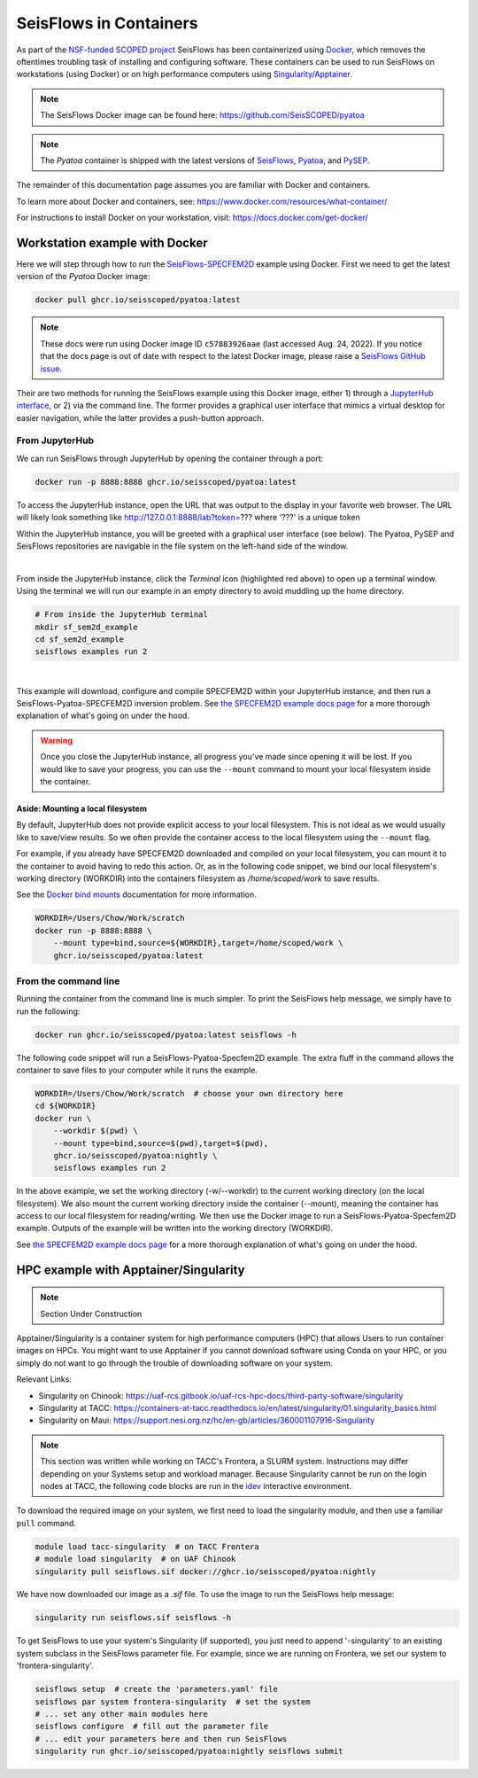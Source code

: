 SeisFlows in Containers
=======================

As part of the `NSF-funded SCOPED project
<https://www.nsf.gov/awardsearch/showAward?AWD_ID=2104052>`__ SeisFlows has
been containerized using `Docker <https://www.docker.com/>`__, which removes the
oftentimes troubling task of installing and configuring software. These
containers can be used to run SeisFlows on workstations (using Docker) or
on high performance computers using
`Singularity/Apptainer <https://apptainer.org/>`__.

.. note::
    The SeisFlows Docker image can be found here:
    https://github.com/SeisSCOPED/pyatoa

.. note::
    The `Pyatoa` container is shipped with the latest versions of
    `SeisFlows <https://github.com/adjtomo/seisflows>`__,
    `Pyatoa <https://github.com/adjtomo/pyatoa>`__, and
    `PySEP <https://github.com/uafgeotools/pysep>`__.

The remainder of this documentation page assumes you are familiar with Docker
and containers.

To learn more about Docker and containers, see:
https://www.docker.com/resources/what-container/

For instructions to install Docker on your workstation, visit:
https://docs.docker.com/get-docker/


Workstation example with Docker
-------------------------------

Here we will step through how to run the
`SeisFlows-SPECFEM2D <specfem2d_example.html>`__ example using Docker.
First we need to get the latest version of the `Pyatoa` Docker image:

.. code-block:: bash

    docker pull ghcr.io/seisscoped/pyatoa:latest

.. note::
    These docs were run using Docker image ID ``c57883926aae`` (last accessed
    Aug. 24, 2022). If you notice that the docs page is out of date with respect
    to the latest Docker image, please raise a
    `SeisFlows GitHub issue <https://github.com/adjtomo/seisflows/issues>`__.

Their are two methods for running the SeisFlows example using this Docker image,
either 1) through a `JupyterHub interface <https://jupyter.org/hub>`__, or
2) via the command line. The former provides a graphical user interface that
mimics a virtual desktop for easier navigation, while the latter provides a
push-button approach.

From JupyterHub
^^^^^^^^^^^^^^^

We can run SeisFlows through JupyterHub by opening the container through a port:

.. code-block:: bash

    docker run -p 8888:8888 ghcr.io/seisscoped/pyatoa:latest

To access the JupyterHub instance, open the URL that was output to the display
in your favorite web browser. The URL will likely look something like
http://127.0.0.1:8888/lab?token=??? where '???' is a unique token

Within the JupyterHub instance, you will be greeted with a graphical
user interface (see below). The Pyatoa, PySEP and SeisFlows repositories are
navigable in the file system on the left-hand side of the window.

.. image:: images/container_1_jupyterhub.png
    :align: center
|
From inside the JupyterHub instance, click the `Terminal` icon (highlighted red
above) to open up a terminal window. Using the terminal we will run our example
in an empty directory to avoid muddling up the home directory.

.. code-block:: bash

    # From inside the JupyterHub terminal
    mkdir sf_sem2d_example
    cd sf_sem2d_example
    seisflows examples run 2

.. image:: images/container_2_example.png
    :align: center
|
This example will download, configure and compile SPECFEM2D within your
JupyterHub instance, and then run a SeisFlows-Pyatoa-SPECFEM2D inversion
problem. See `the SPECFEM2D example docs page <specfem2d_example.html>`__
for a more thorough explanation of what's going on under the hood.

.. warning::
    Once you close the JupyterHub instance, all progress you've made since
    opening it will be lost. If you would like to save your progress, you can
    use the ``--mount`` command to mount your local filesystem inside the
    container.

Aside: Mounting a local filesystem
"""""""""""""""""""""""""""""""""""

By default, JupyterHub does not provide explicit access to your local
filesystem. This is not ideal as we would usually like to save/view results. So
we often provide the container access to the local filesystem using the
``--mount`` flag.

For example, if you already have SPECFEM2D downloaded and compiled on your local
filesystem, you can mount it to the container to avoid having to redo this
action. Or, as in the following code snippet, we bind our local filesystem's
working directory (WORKDIR) into the containers filesystem as
*/home/scoped/work* to save results.

See the `Docker bind mounts <https://docs.docker.com/storage/bind-mounts/>`__
documentation for more information.

.. code-block:: bash

    WORKDIR=/Users/Chow/Work/scratch
    docker run -p 8888:8888 \
        --mount type=bind,source=${WORKDIR},target=/home/scoped/work \
        ghcr.io/seisscoped/pyatoa:latest


From the command line
^^^^^^^^^^^^^^^^^^^^^

Running the container from the command line is much simpler. To print the
SeisFlows help message, we simply have to run the following:

.. code-block:: bash

    docker run ghcr.io/seisscoped/pyatoa:latest seisflows -h

The following code snippet will run a SeisFlows-Pyatoa-Specfem2D example.
The extra fluff in the command allows the container to save files to your
computer while it runs the example.

.. code-block:: bash

    WORKDIR=/Users/Chow/Work/scratch  # choose your own directory here
    cd ${WORKDIR}
    docker run \
        --workdir $(pwd) \
        --mount type=bind,source=$(pwd),target=$(pwd),
        ghcr.io/seisscoped/pyatoa:nightly \
        seisflows examples run 2

In the above example, we set the working directory (-w/--workdir) to the
current working directory (on the local filesystem). We also mount the current
working directory inside the container (--mount), meaning the container has
access to our local filesystem for reading/writing. We then use the Docker
image to run a SeisFlows-Pyatoa-Specfem2D example. Outputs of the example will
be written into the working directory (WORKDIR).

See `the SPECFEM2D example docs page <specfem2d_example.html>`__
for a more thorough explanation of what's going on under the hood.


HPC example with Apptainer/Singularity
--------------------------------------

.. note::
    Section Under Construction

Apptainer/Singularity is a container system for high performance computers (HPC)
that allows Users to run container images on HPCs. You might want to use
Apptainer if you cannot download software using Conda on your HPC, or you simply
do not want to go through the trouble of downloading software on your system.

Relevant Links:

* Singularity on Chinook: 
  https://uaf-rcs.gitbook.io/uaf-rcs-hpc-docs/third-party-software/singularity
* Singularity at TACC:
  https://containers-at-tacc.readthedocs.io/en/latest/singularity/01.singularity_basics.html
* Singularity on Maui:
  https://support.nesi.org.nz/hc/en-gb/articles/360001107916-Singularity

.. note::
    This section was written while working on TACC's Frontera, a SLURM system.
    Instructions may differ depending on your Systems setup and workload
    manager. Because Singularity cannot be run on the login nodes at TACC, the
    following code blocks are run in the `idev <https://frontera-portal.tacc.
    utexas.edu/user-guide/running/#interactive-sessions-with-idev-and-srun>`__
    interactive environment.

To download the required image on your system, we first need to load the
singularity module, and then use a familiar ``pull`` command.

.. code-block:: bash

    module load tacc-singularity  # on TACC Frontera
    # module load singularity  # on UAF Chinook
    singularity pull seisflows.sif docker://ghcr.io/seisscoped/pyatoa:nightly

We have now downloaded our image as a `.sif` file. To use the image to run the
SeisFlows help message:

.. code-block:: bash

    singularity run seisflows.sif seisflows -h

To get SeisFlows to use your system's Singularity (if supported), you just need
to append '-singularity' to an existing system subclass in the SeisFlows
parameter file. For example, since we are running on Frontera, we set our
system to 'frontera-singularity'.

.. code-block:: bash

    seisflows setup  # create the 'parameters.yaml' file
    seisflows par system frontera-singularity  # set the system
    # ... set any other main modules here
    seisflows configure  # fill out the parameter file
    # ... edit your parameters here and then run SeisFlows
    singularity run ghcr.io/seisscoped/pyatoa:nightly seisflows submit


